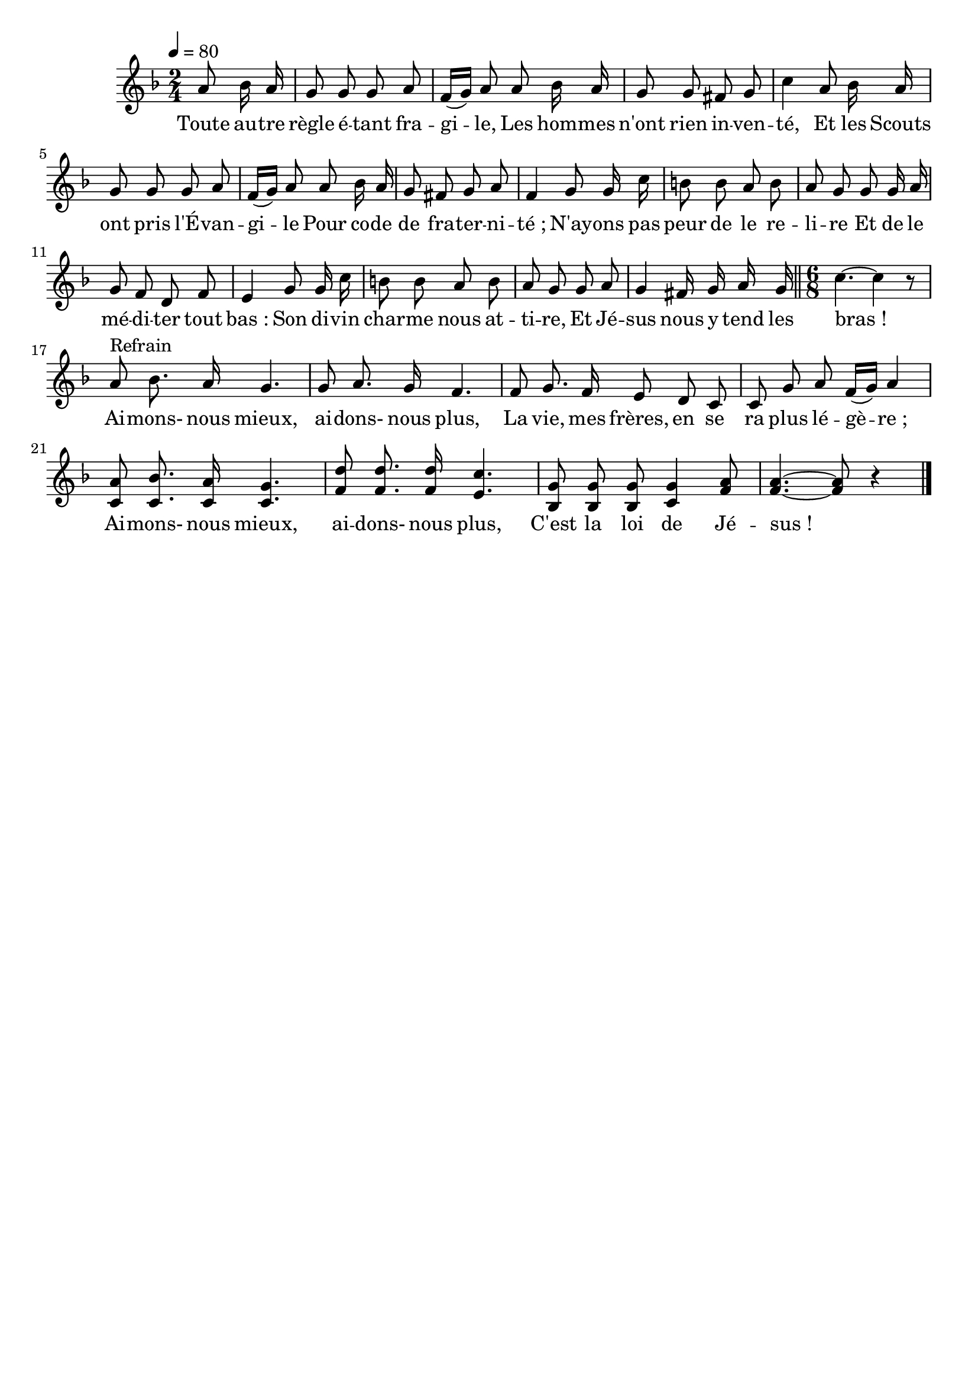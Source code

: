 \version "2.12.1"
\language "français"

\header {
  tagline = ""
  composer = ""
}                                        

MetriqueArmure = {
  \tempo 4=80
  \time 2/4
  \key fa \major
}

italique = { \override Score . LyricText #'font-shape = #'italic }

roman = { \override Score . LyricText #'font-shape = #'roman }

MusiqueTheme = \relative do'' {
	\partial 4 la8 sib16 la
	sol8 sol sol la
	fa16[( sol]) la8 la sib16 la
	sol8 sol fad sol
	do4 la8 sib16 la
	sol8 sol sol la
	fa16[( sol]) la8 la sib16 la
	sol8 fad sol la
	fa4 sol8 sol16 do
	si8 si la si
	la8 sol sol sol16 la
	sol8 fa re fa
	mi4 sol8 sol16 do
	si8 si la si
	la8 sol sol la
	sol4 fad16 sol la sol
	\bar "||" \time 6/8 do4.~ do4 r8
	la8^Refrain sib8. la16 sol4.
	sol8 la8. sol16 fa4.
	fa8 sol8. fa16 mi8 re do
	do8 sol' la fa16[( sol]) la4
	< do, la' >8 < do sib' >8. < do la' >16 < do sol' >4.
	< fa re' >8 < fa re' >8. < fa re' >16 < mi do' >4.
	< sib sol' >8 < sib sol' > < sib sol' > < do sol' >4 < fa la >8
	< fa la >4.~ < fa la >8 r4 \bar "|."
}

Paroles = \lyricmode {
	Toute au -- tre règle é -- tant fra -- gi -- le,
	Les hom -- mes n'ont rien in -- ven -- té,
	Et les Scouts ont pris l'É -- van -- gi -- le
	Pour co -- de de fra -- ter -- ni -- té_;
	N'ay -- ons pas peur de le re -- li -- re
	Et de le mé -- di -- ter tout bas_:
	Son di -- vin char -- me nous at -- ti -- re,
	Et Jé -- sus nous y tend les bras_!
	
	Ai -- mons- nous mieux, ai -- dons- nous plus,
	La vie, mes frères, en se ra plus lé -- gè -- re_;
	Ai -- mons- nous mieux, ai -- dons- nous plus,
	C'est la loi de Jé -- sus_!
}

\score{
    \new Staff <<
      \set Staff.midiInstrument = "flute"
      \new Voice = "theme" {
	\autoBeamOff
	\MetriqueArmure
	\MusiqueTheme
      }
      \new Lyrics \lyricsto theme {
	\Paroles
      }                       
    >>
\layout{}
\midi{}
}
